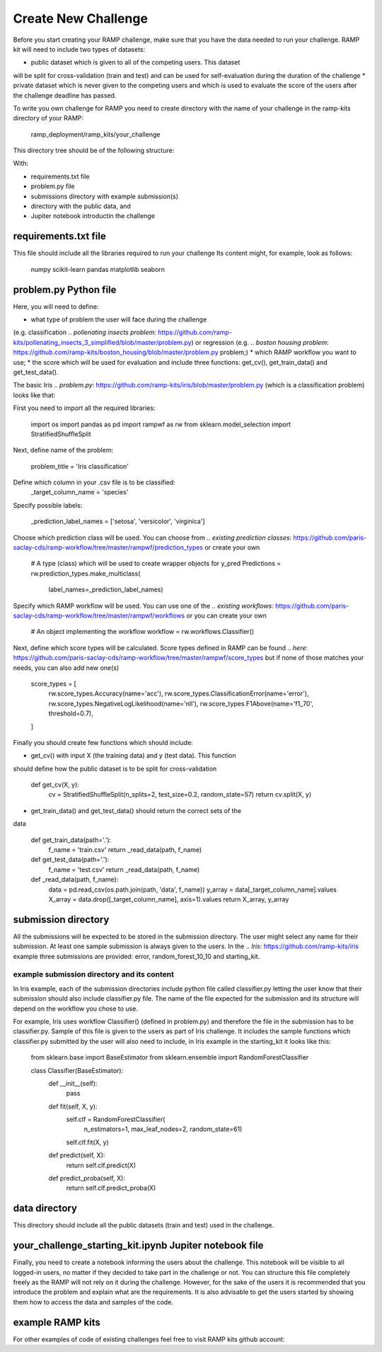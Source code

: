 ####################
Create New Challenge
####################

Before you start creating your RAMP challenge, make sure that you have the 
data needed to run your challenge. RAMP kit will need to include two types of 
datasets: 

*  public dataset which is given to all of the competing users. This dataset
will be split for cross-validation (train and test) and can be used for 
self-evaluation during the duration of the challenge
*  private dataset which is never given to the competing users and which is used 
to evaluate the score of the users after the challenge deadline has passed.

To write you own challenge for RAMP you need to create directory with the name 
of your challenge in the ramp-kits directory of your RAMP:

        ramp_deployment/ramp_kits/your_challenge

This directory tree should be of the following structure:

.. image:: _static/img/dir_structure.png

With:

*  requirements.txt file
*  problem.py file
*  submissions directory with example submission(s)
*  directory with the public data, and
*  Jupiter notebook introductin the challenge

requirements.txt file
----------------------
This file should include all the libraries required to run your challenge
Its content might, for example, look as follows:

    numpy
    scikit-learn
    pandas
    matplotlib
    seaborn


problem.py Python file
----------------------
Here, you will need to define:

*  what type of problem the user will face during the challenge 
(e.g. classification 
.. `pollenating insects problem`: https://github.com/ramp-kits/pollenating_insects_3_simplified/blob/master/problem.py)
or regression (e.g.
.. `boston housing problem`: https://github.com/ramp-kits/boston_housing/blob/master/problem.py
problem;)
*  which RAMP workflow you want to use;
*  the score which will be used for evaluation
and include three functions: get_cv(), get_train_data() and get_test_data().

The basic Iris 
.. `problem.py`: https://github.com/ramp-kits/iris/blob/master/problem.py
(which is a classification problem) looks like that:

First you need to import all the required libraries:

    import os
    import pandas as pd
    import rampwf as rw
    from sklearn.model_selection import StratifiedShuffleSplit

Next, define name of the problem:

    problem_title = 'Iris classification'

Define which column in your .csv file is to be classified:
    _target_column_name = 'species'

Specify possible labels:

    _prediction_label_names = ['setosa', 'versicolor', 'virginica']

Choose which prediction class will be used. You can choose from 
.. `existing prediction classes`: https://github.com/paris-saclay-cds/ramp-workflow/tree/master/rampwf/prediction_types
or create your own

    # A type (class) which will be used to create wrapper objects for y_pred
    Predictions = rw.prediction_types.make_multiclass(
        label_names=_prediction_label_names)

Specify which RAMP workflow will be used. You can use one of the 
.. `existing workflows`: https://github.com/paris-saclay-cds/ramp-workflow/tree/master/rampwf/workflows
or you can create your own

    # An object implementing the workflow
    workflow = rw.workflows.Classifier()

Next, define which score types will be calculated. Score types defined in 
RAMP can be found 
.. `here`: https://github.com/paris-saclay-cds/ramp-workflow/tree/master/rampwf/score_types
but if none of those matches your needs, you can also add new one(s)

    score_types = [
        rw.score_types.Accuracy(name='acc'),
        rw.score_types.ClassificationError(name='error'),
        rw.score_types.NegativeLogLikelihood(name='nll'),
        rw.score_types.F1Above(name='f1_70', threshold=0.7),
    ]

Finally you should create few functions which should include:

* get_cv() with input X (the training data) and y (test data). This function
should define how the public dataset is to be split for cross-validation

    def get_cv(X, y):
        cv = StratifiedShuffleSplit(n_splits=2, test_size=0.2, random_state=57)
        return cv.split(X, y)

* get_train_data() and get_test_data() should return the correct sets of the 
data

    def get_train_data(path='.'):
        f_name = 'train.csv'
        return _read_data(path, f_name)

    def get_test_data(path='.'):
        f_name = 'test.csv'
        return _read_data(path, f_name)

    def _read_data(path, f_name):
        data = pd.read_csv(os.path.join(path, 'data', f_name))
        y_array = data[_target_column_name].values
        X_array = data.drop([_target_column_name], axis=1).values
        return X_array, y_array

submission directory
--------------------
All the submissions will be expected to be stored in the submission directory. 
The user might select any name for their submission. At least one sample 
submission is always given to the users. In the 
.. `Iris`: https://github.com/ramp-kits/iris
example three submissions are provided: error, random_forest_10_10 and 
starting_kit. 

example submission directory and its content
......................................

In Iris example, each of the submission directories include python file called 
classifier.py letting the user know that their submission should also include
classifier.py file. The name of the file expected for the submission and its 
structure will depend on the workflow you chose to use. 

For example, Iris uses workflow Classifier() (defined in problem.py) and 
therefore the file in the submission has to be classifier.py. Sample of this 
file is given to the users as part of Iris challenge. It includes the sample 
functions which classifier.py submitted by the user will also need to include,
in Iris example in the starting_kit it looks like this:

    from sklearn.base import BaseEstimator
    from sklearn.ensemble import RandomForestClassifier


    class Classifier(BaseEstimator):
        def __init__(self):
            pass

        def fit(self, X, y):
            self.clf = RandomForestClassifier(
                n_estimators=1, max_leaf_nodes=2, random_state=61)
            self.clf.fit(X, y)

        def predict(self, X):
            return self.clf.predict(X)

        def predict_proba(self, X):
            return self.clf.predict_proba(X)

data directory
--------------

This directory should include all the public datasets (train and test) used in 
the challenge. 

your_challenge_starting_kit.ipynb Jupiter notebook file
-------------------------------------------------------

Finally, you need to create a notebook informing the users about the challenge.
This notebook will be visible to all logged-in users, no matter if they 
decided to take part in the challenge or not. You can structure this file
completely freely as the RAMP will not rely on it during the challenge. However, 
for the sake of the users it is recommended that you introduce the problem and 
explain what are the requirements. It is also advisable to get the users started
by showing them how to access the data and samples of the code.

example RAMP kits
-----------------

For other examples of code of existing challenges feel free to visit RAMP kits 
github account:

.. _https://github.com/ramp-kits/: https://github.com/ramp-kits/